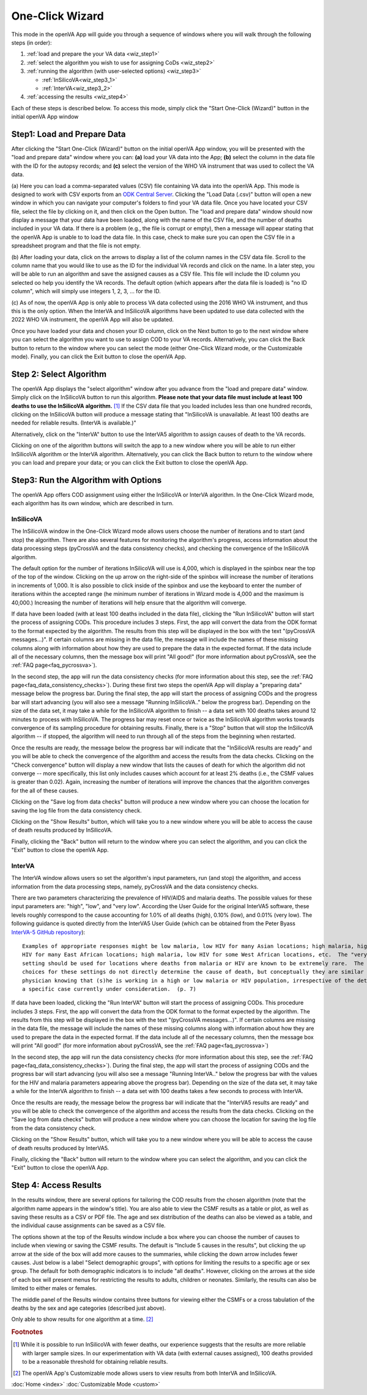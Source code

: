 One-Click Wizard
================

This mode in the openVA App will guide you through a sequence of windows where you will
walk through the following steps (in order):


1. :ref:`load and prepare the your VA data <wiz_step1>`
2. :ref:`select the algorithm you wish to use for assigning CoDs <wiz_step2>`
3. :ref:`running the algorithm (with user-selected options) <wiz_step3>`

   * :ref:`InSilicoVA<wiz_step3_1>`

   * :ref:`InterVA<wiz_step3_2>`

4. :ref:`accessing the results <wiz_step4>`


Each of these steps is described below.  To access this mode, simply click the
"Start One-Click (Wizard)" button in the initial openVA App window


.. image:: img/openva_app.png


.. _wiz_step1:

Step1: Load and Prepare Data
~~~~~~~~~~~~~~~~~~~~~~~~~~~~

After clicking the "Start One-Click (Wizard)" button on the initial openVA App window, you will
be presented with the "load and prepare data" window where you can: **(a)** load your VA data into the App;
**(b)** select the column in the data file with the ID for the autopsy records; and **(c)** select the version
of the WHO VA instrument that was used to collect the VA data.


.. image:: img/wiz_load_data.png


(a) Here you can load a comma-separated values (CSV) file containing VA data into the openVA App.
This mode is designed to work with CSV exports from an `ODK Central Server <https://docs.getodk.org/central-intro>`_.
Clicking the "Load Data (.csv)" button will open a new window in which you can navigate your computer's
folders to find your VA data file.  Once you have located your CSV file, select the file by clicking on it,
and then click on the Open button.  The "load and prepare data" window should now display a message that your
data have been loaded, along with the name of the CSV file, and the number of deaths included in your VA data.
If there is a problem (e.g., the file is corrupt or empty), then a message will appear stating that the openVA
App is unable to to load the data file.  In this case, check to make sure you can open the CSV file in a spreadsheet
program and that the file is not empty.

(b) After loading your data, click on the arrows to display a list of the column names in the CSV data file.
Scroll to the column name that you would like to use as the ID for the individual VA records and click on the name.
In a later step, you will be able to run an algorithm and save the assigned causes as a CSV file.  This file will
include the ID column you selected oo help you identify the VA records.  The default option (which appears after the
data file is loaded) is "no ID column", which will simply use integers 1, 2, 3, ... for the ID.

(c) As of now, the openVA App is only able to process VA data collected using the 2016 WHO VA instrument,
and thus this is the only option.  When the InterVA and InSilicoVA algorithms have been updated to use
data collected with the 2022 WHO VA instrument, the openVA App will also be updated.

Once you have loaded your data and chosen your ID column, click on the Next button to go to the next window where you
can select the algorithm you want to use to assign COD to your VA records.  Alternatively, you can click the
Back button to return to the window where you can select the mode (either One-Click Wizard mode, or the Customizable
mode).  Finally, you can click the Exit button to close the openVA App.


.. _wiz_step2:

Step 2: Select Algorithm
~~~~~~~~~~~~~~~~~~~~~~~~

The openVA App displays the "select algorithm" window after you advance from the "load and prepare data" window.  Simply
click on the InSilicoVA button to run this algorithm.  **Please note that your data file must include at least 100
deaths to use the InSilicoVA algorithm.** [#]_ If the CSV data file that you loaded includes less than one hundred
records, clicking on the InSilicoVA button will produce a message stating that "InSilicoVA is unavailable.  At least 100
deaths are needed for reliable results. (InterVA is available.)"


Alternatively, click on the "InterVA" button to use the InterVA5 algorithm to assign causes of death to the VA records.


.. image:: img/wiz_select_alg.png


Clicking on one of the algorithm buttons will switch the app to a new window where you will be able to run either
InSilicoVA algorithm or the InterVA algorithm.  Alternatively, you can click the Back button to return to the window
where you can load and prepare your data; or you can click the Exit button to close the openVA App.


.. _wiz_step3:

Step3: Run the Algorithm with Options
~~~~~~~~~~~~~~~~~~~~~~~~~~~~~~~~~~~~~

The openVA App offers COD assignment using either the InSilicoVA or InterVA algorithm.  In the One-Click Wizard mode,
each algorithm has its own window, which are described in turn.


.. _wiz_step3_1:

----------
InSilicoVA
----------

The InSilicoVA window in the One-Click Wizard mode allows users choose the number of iterations and to start (and stop)
the algorithm.  There are also several features for monitoring the algorithm's progress, access information about the
data processing steps (pyCrossVA and the data consistency checks), and checking the convergence of the InSilicoVA
algorithm.


.. image:: img/wiz_run_insilicova.png


The default option for the number of iterations InSilicoVA will use is 4,000, which is displayed in the spinbox near
the top of the top of the window.  Clicking on the up arrow on the right-side of the spinbox will increase the number
of iterations in increments of 1,000.  It is also possible to click inside of the spinbox and use the keyboard to enter
the number of iterations within the accepted range (he minimum number of iterations in Wizard mode is 4,000 and the
maximum is 40,000.)  Increasing the number of iterations will help ensure that the algorithm will converge.

If data have been loaded (with at least 100 deaths included in the data file), clicking the "Run InSilicoVA"
button will start the process of assigning CODs.  This procedure includes 3 steps.  First, the app will convert the data
from the ODK format to the format expected by the algorithm. The results from this step will be displayed in the
box with the text "(pyCrossVA messages...)".  If certain columns are missing in the data file, the message will include
the names of these missing columns along with information about how they are used to prepare the data in the expected
format.  If the data include all of the necessary columns, then the message box will print "All good!" (for more
information about pyCrossVA, see the :ref:`FAQ page<faq_pycrossva>`).

In the second step, the app will run the data consistency checks (for more information about this step, see the
:ref:`FAQ page<faq_data_consistency_checks>`).  During these first two steps the openVA App will
display a "preparing data" message below the progress bar.  During the final step, the app will start the process of
assigning CODs and the progress bar will start advancing (you will also see a message "Running InSilicoVA.." below the
progress bar).  Depending on the size of the data set, it may take a while for the InSilicoVA algorithm to finish -- a
data set with 100 deaths takes around 12 minutes to process with InSilicoVA.  The progress bar may reset once or twice
as the InSilicoVA algorithm works towards convergence of its sampling procedure for obtaining results.  Finally, there
is a "Stop" button that will stop the InSilicoVA algorithm -- if stopped, the algorithm will need to run through all of
the steps from the beginning when restarted.

Once the results are ready, the message below the progress bar will indicate that the "InSilicoVA results are ready"
and you will be able to check the convergence of the algorithm and access the results from the data checks.  Clicking
on the "Check convergence" button will display a new window that lists the causes of death for which the algorithm did
not converge -- more specifically, this list only includes causes which account for at least 2% deaths (i.e., the
CSMF values is greater than 0.02).  Again, increasing the number of iterations will improve the chances that the
algorithm converges for the all of these causes.

Clicking on the "Save log from data checks" button will produce a new window where you can choose the location for
saving the log file from the data consistency check.

Clicking on the "Show Results" button, which will take you to a new window where you will be able to access the cause
of death results produced by InSilicoVA.

Finally, clicking the "Back" button will return to the window where you can select the algorithm, and you can click the
"Exit" button to close the openVA App.


.. _wiz_step3_2:

-------
InterVA
-------

The InterVA window allows users so set the algorithm's input parameters, run (and stop) the algorithm, and access information
from the data processing steps, namely, pyCrossVA and the data consistency checks.


.. image:: img/wiz_run_interva.png


There are two parameters characterizing the prevalence of HIV/AIDS and malaria deaths.  The possible values for these
input parameters are: "high", "low", and "very low".  According the User Guide for the original InterVA5 software,
these levels roughly correspond to the cause accounting for 1.0% of all deaths (high), 0.10% (low), and 0.01% (very
low).  The following guidance is quoted directly from the InterVA5 User Guide (which can be obtained from the Peter Byass
`InterVA-5 GitHub repository <https://github.com/peterbyass/InterVA-5/tree/master/Download%20of%20InterVA-5%20software>`_)::

    Examples of appropriate responses might be low malaria, low HIV for many Asian locations; high malaria, high
    HIV for many East African locations; high malaria, low HIV for some West African locations, etc.  The "very low"
    setting should be used for locations where deaths from malaria or HIV are known to be extremely rare.  The
    choices for these settings do not directly determine the cause of death, but conceptually they are similar to a
    physician knowing that (s)he is working in a high or low malaria or HIV population, irrespective of the details of
    a specific case currently under consideration.  (p. 7)

If data have been loaded, clicking the "Run InterVA" button will start the process of assigning CODs.  This procedure
includes 3 steps.  First, the app will convert the data from the ODK format to the format expected by the algorithm.
The results from this step will be displayed in the box with the text "(pyCrossVA messages...)".  If certain columns are
missing in the data file, the message will include the names of these missing columns along with information about how
they are used to prepare the data in the expected format.  If the data include all of the necessary columns, then the
message box will print "All good!" (for more information about pyCrossVA, see the :ref:`FAQ page<faq_pycrossva>`)

In the second step, the app will run the data consistency checks (for more information about this step, see the
:ref:`FAQ page<faq_data_consistency_checks>`).  During the final step, the app will start the
process of assigning CODs and the progress bar will start advancing (you will also see a message "Running InterVA.."
below the progress bar with the values for the HIV and malaria parameters appearing above the progress bar).
Depending on the size of the data set, it may take a while for the InterVA algorithm to finish -- a
data set with 100 deaths takes a few seconds to process with InterVA.

Once the results are ready, the message below the progress bar will indicate that the "InterVA5 results are ready"
and you will be able to check the convergence of the algorithm and access the results from the data checks.
Clicking on the "Save log from data checks" button will produce a new window where you can choose the location for
saving the log file from the data consistency check.

Clicking on the "Show Results" button, which will take you to a new window where you will be able to access the cause
of death results produced by InterVA5.

Finally, clicking the "Back" button will return to the window where you can select the algorithm, and you can click the
"Exit" button to close the openVA App.


.. _wiz_step4:

Step 4: Access Results
~~~~~~~~~~~~~~~~~~~~~~

In the results window, there are several options for tailoring the COD results from the chosen algorithm (note that the
algorithm name appears in the window's title).  You are also able to view the CSMF results as a table or plot, as well
as saving these results as a CSV or PDF file.  The age and sex distribution of the deaths can also be viewed as a table,
and the individual cause assignments can be saved as a CSV file.


.. image:: img/wiz_results_insilicova.png


The options shown at the top of the Results window include a box where you can choose the number of causes to include
when viewing or saving the CSMF results.  The default is "Include 5 causes in the results", but clicking the up arrow
at the side of the box will add more causes to the summaries, while clicking the down arrow includes fewer causes.
Just below is a label "Select demographic groups", with options for limiting the results to a specific age or sex group.
The default for both demographic indicators is to include "all deaths".  However, clicking on the arrows at the side
of each box will present menus for restricting the results to adults, children or neonates.  Similarly, the results
can also be limited to either males or females.

The middle panel of the Results window contains three buttons for viewing either the CSMFs or a cross tabulation of
the deaths by the sex and age categories (described just above).

Only able to show results for one algorithm at a time. [#]_




.. rubric:: Footnotes

.. [#]  While it is possible to run InSilicoVA with fewer deaths, our experience suggests that the results are more
        reliable with larger sample sizes.  In our experimentation with VA data (with external causes assigned), 100
        deaths provided to be a reasonable threshold for obtaining reliable results.
.. [#]  The openVA App's Customizable mode allows users to view results from both InterVA and InSilicoVA.

:doc:`Home <index>`  :doc:`Customizable Mode <custom>`
